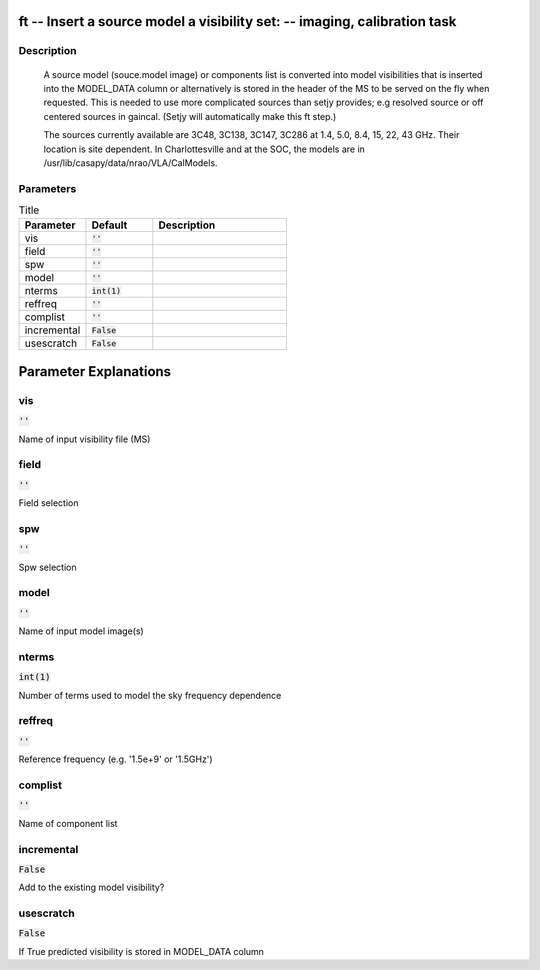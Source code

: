 ft -- Insert a source model  a visibility set: -- imaging, calibration task
=======================================

Description
---------------------------------------

       A source model (souce.model image) or components list is converted into 
       model visibilities that is inserted into the MODEL_DATA column or alternatively 
       is stored  in the header of the MS to be served on the fly when requested.  This is
       needed to use more complicated sources than setjy provides; e.g resolved source 
       or off centered sources in gaincal.  (Setjy will
       automatically make this ft step.)

       The sources currently available are 3C48, 3C138, 3C147, 3C286
       at 1.4, 5.0, 8.4, 15, 22, 43 GHz.  Their location is site
       dependent.  In Charlottesville and at the SOC, the models are
       in /usr/lib/casapy/data/nrao/VLA/CalModels.
	


Parameters
---------------------------------------

.. list-table:: Title
   :widths: 25 25 50 
   :header-rows: 1
   
   * - Parameter
     - Default
     - Description
   * - vis
     - :code:`''`
     - 
   * - field
     - :code:`''`
     - 
   * - spw
     - :code:`''`
     - 
   * - model
     - :code:`''`
     - 
   * - nterms
     - :code:`int(1)`
     - 
   * - reffreq
     - :code:`''`
     - 
   * - complist
     - :code:`''`
     - 
   * - incremental
     - :code:`False`
     - 
   * - usescratch
     - :code:`False`
     - 


Parameter Explanations
=======================================



vis
---------------------------------------

:code:`''`

Name of input visibility file (MS)


field
---------------------------------------

:code:`''`

Field selection


spw
---------------------------------------

:code:`''`

Spw selection


model
---------------------------------------

:code:`''`

Name of input model image(s)


nterms
---------------------------------------

:code:`int(1)`

Number of terms used to model the sky frequency dependence


reffreq
---------------------------------------

:code:`''`

Reference frequency (e.g. \'1.5e+9\' or \'1.5GHz\')


complist
---------------------------------------

:code:`''`

Name of component list


incremental
---------------------------------------

:code:`False`

Add to the existing model visibility?


usescratch
---------------------------------------

:code:`False`

If True predicted  visibility  is stored in MODEL_DATA column




